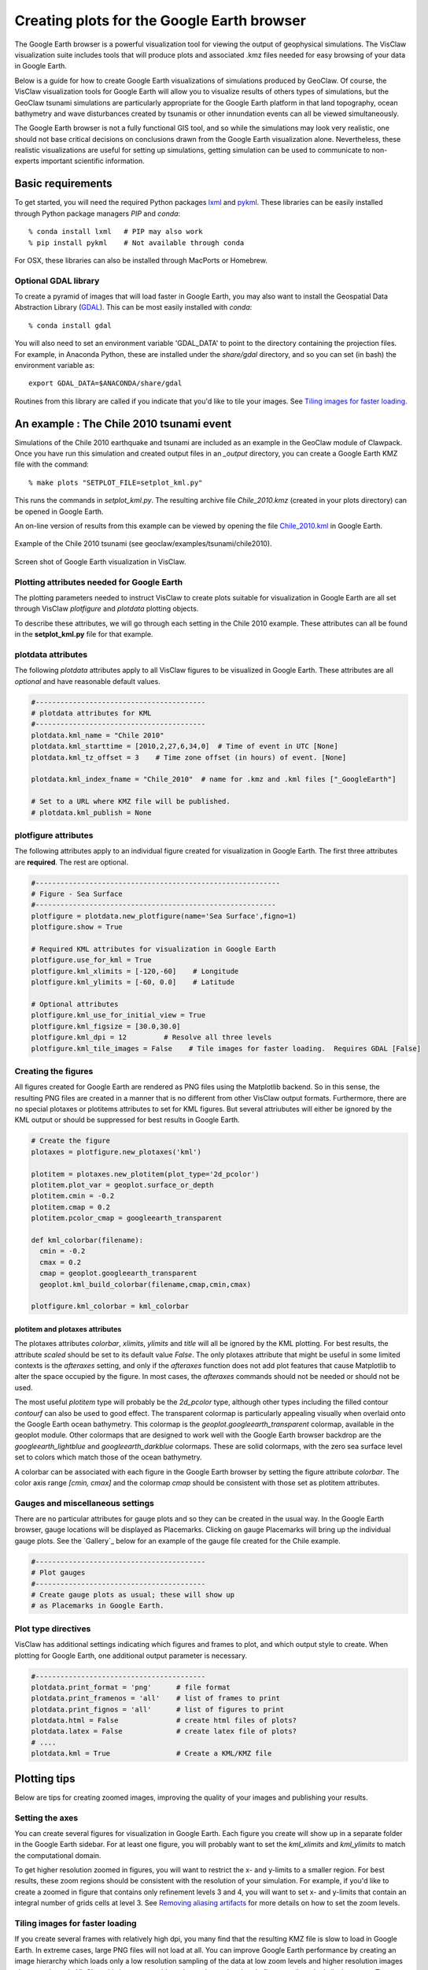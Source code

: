 
.. _googleearth:

*******************************************
Creating plots for the Google Earth browser
*******************************************

.. _Google Earth: http://www.google.com/earth

The Google Earth browser is a powerful visualization tool for viewing
the output of geophysical simulations.  The VisClaw visualization
suite includes tools that will produce plots and associated .kmz files
needed for easy browsing of your data in Google Earth.

Below is a guide for how to create Google Earth visualizations of
simulations produced by GeoClaw.  Of course, the VisClaw visualization
tools for Google Earth will allow you to visualize results of others
types of simulations, but the GeoClaw tsunami simulations are
particularly appropriate for the Google Earth platform in that land
topography, ocean bathymetry and wave disturbances created by tsunamis
or other innundation events can all be viewed simultaneously.

The Google Earth browser is not a fully functional GIS tool, and so
while the simulations may look very realistic, one should not base
critical decisions on conclusions drawn from the Google Earth
visualization alone.  Nevertheless, these realistic visualizations are
useful for setting up simulations, getting simulation can be used to
communicate to non-experts important scientific information.

.. _google_earth_requirements:

Basic requirements
==================

.. _lxml: http://pypi.python.org/pypi/lxml/3.4.0
.. _GDAL: http://www.gdal.org
.. _pykml: http://pythonhosted.org/pykml/

To get started,  you will need the required Python packages `lxml`_ and
`pykml`_.  These libraries can be easily installed through Python
package managers *PIP* and *conda*::

  % conda install lxml   # PIP may also work
  % pip install pykml    # Not available through conda

For OSX, these libraries can also be installed through MacPorts or Homebrew.

.. _Optional library:

Optional GDAL library
---------------------
To create a pyramid of images that will load faster in Google Earth, you may also want to install
the Geospatial Data Abstraction Library (`GDAL`_).    This can be most easily installed with *conda*::

  % conda install gdal

You will also need to set an environment
variable 'GDAL_DATA' to point to the directory containing the projection files.
For example, in Anaconda Python, these are installed under the `share/gdal` directory,
and so you can set (in bash) the environment variable as::

    export GDAL_DATA=$ANACONDA/share/gdal

Routines from this library are called if you indicate that you'd like to tile your images.  See
`Tiling images for faster loading`_.

.. _google_earth_example:

An example : The Chile 2010 tsunami event
=========================================

.. _Chile_2010.kml: http://math.boisestate.edu/~calhoun/visclaw/GoogleEarth/kml/Chile_2010.kml

Simulations of the Chile 2010 earthquake and tsunami are included as
an example in the GeoClaw module of Clawpack.  Once you have run this
simulation and created output files in an *_output* directory, you can create a
Google Earth KMZ file with the command::

  % make plots "SETPLOT_FILE=setplot_kml.py"

This runs the commands in *setplot_kml.py*. The resulting archive file
*Chile_2010.kmz* (created in your plots directory) can be opened in
Google Earth.

An on-line version of results from this example can be viewed by
opening the file `Chile_2010.kml`_ in Google Earth.

.. figure::  images/GE_Chile.png
   :scale: 50%
   :align: center

   Example of the Chile 2010 tsunami (see geoclaw/examples/tsunami/chile2010).

.. figure::  images/GE_screenshot.png
   :scale: 20%
   :align: center

   Screen shot of Google Earth visualization in VisClaw.


.. _google_earth_basic_plotting:

Plotting attributes needed for Google Earth
-------------------------------------------

The plotting parameters needed to instruct VisClaw to create plots
suitable for visualization in Google Earth are all set through VisClaw
*plotfigure* and *plotdata* plotting objects.

To describe these attributes, we will go through each setting in the
Chile 2010 example.  These attributes can all be found in the
**setplot_kml.py** file for that example.

plotdata attributes
-------------------

The following *plotdata* attributes apply to all VisClaw figures to be
visualized in Google Earth.  These attributes are all *optional* and
have reasonable default values.

.. code-block:: python

  #-----------------------------------------
  # plotdata attributes for KML
  #-----------------------------------------
  plotdata.kml_name = "Chile 2010"
  plotdata.kml_starttime = [2010,2,27,6,34,0]  # Time of event in UTC [None]
  plotdata.kml_tz_offset = 3    # Time zone offset (in hours) of event. [None]

  plotdata.kml_index_fname = "Chile_2010"  # name for .kmz and .kml files ["_GoogleEarth"]

  # Set to a URL where KMZ file will be published.
  # plotdata.kml_publish = None

.. attribute:: kml_name : string

  Name given to simulation in the Google Earth sidebar.  Default : "GeoClaw".

.. attribute:: kml_starttime : [Y,M,D,H,M,S]

  Start time and date of the event, in UTC.  The format is *[year,month,day,hour, minute, second]*.
  By default, local time will be used.

.. attribute:: kml_timezone : integer

  Time zone offset, in hours, from UTC.  For example, the offset for Chile is +3 hours,
  whereas the offset for Japan is -9 hours.   Default : no time zone offset.

.. attribute:: kml_index_fname : string

  The name given to the KMZ file created in the plots directory.  Default : "_GoogleEarth"

.. attribute:: kml_publish : string

  A URL address for the server hosting a KMZ file you wish to make available on-line.   See
  `Publishing your results`_.


plotfigure attributes
---------------------

The following attributes apply to an individual figure created for visualization in Google Earth.
The first three attributes are **required**.  The rest are optional.

.. code-block:: python

  #-----------------------------------------------------------
  # Figure - Sea Surface
  #----------------------------------------------------------
  plotfigure = plotdata.new_plotfigure(name='Sea Surface',figno=1)
  plotfigure.show = True

  # Required KML attributes for visualization in Google Earth
  plotfigure.use_for_kml = True
  plotfigure.kml_xlimits = [-120,-60]    # Longitude
  plotfigure.kml_ylimits = [-60, 0.0]    # Latitude

  # Optional attributes
  plotfigure.kml_use_for_initial_view = True
  plotfigure.kml_figsize = [30.0,30.0]
  plotfigure.kml_dpi = 12         # Resolve all three levels
  plotfigure.kml_tile_images = False    # Tile images for faster loading.  Requires GDAL [False]

.. attribute:: use_for_kml : boolean

  Indicates to VisClaw that the PNG file created for this figure should be suitable for
  visualization in Google Earth. With this set to `True`, all titles, axes labels, colorbars
  and tick marks will be suppressed.  Default : `False`.

.. attribute:: kml_xlimits : [longitude_min, longitude_max]

  Longitude range used to place PNG figure on Google Earth. *This setting will override
  any limits set as `plotaxes` attributes*.  **Required**

.. attribute:: kml_ylimits : [latitude_min, latitude_max]

  Latitude range used to place the PNG figure on Google Earth.
  *This setting will override any limits set as `plotaxes` attributes*.  **Required**

.. attribute:: kml_use_for_initial_view : boolean

  Set to `True` if this figure should be used to determine the initial
  camera position in Google Earth.  The initial camera position will
  be centered over this figure, and at an elevation equal to
  approximately twice the width of the figure, in meters.  By default, the first figure
  created will be used to set the initial view.

.. attribute:: kml_figsize :  [size_x_inches,size_y_inches]

   Set the figure size, in inches, for the PNG file.  See `Removing aliasing artifacts`_ for
   tips on how to set the figure size and dpi for best results.  Default : chosen by Matplotlib.

.. attribute:: kml_dpi : integer

  dots-per-inch used in rendering PNG figures.  This should be consistent with the `figsize`
  set above, and the refinement factors.
  See `Removing aliasing artifacts`_ below for more details on how to improve the PNG rendering
  figures.  Default : 200.

.. attribute:: kml_tile_images : boolean

  Set to `True` if you want to create a *pyramid* of images for faster loading in Google Earth.
  *This require the GDAL library*.   Default : False.

Creating the figures
--------------------

All figures created for Google Earth are rendered as PNG files using
the Matplotlib backend.  So in this sense, the resulting PNG files are
created in a manner that is no different from other VisClaw output
formats.  Furthermore, there are no special plotaxes or plotitems
attributes to set for KML figures.  But several attriubutes will either
be ignored by the KML output or should  be suppressed for best results
in Google Earth.

.. code-block:: python

  # Create the figure
  plotaxes = plotfigure.new_plotaxes('kml')

  plotitem = plotaxes.new_plotitem(plot_type='2d_pcolor')
  plotitem.plot_var = geoplot.surface_or_depth
  plotitem.cmin = -0.2
  plotitem.cmap = 0.2
  plotitem.pcolor_cmap = googleearth_transparent

  def kml_colorbar(filename):
    cmin = -0.2
    cmax = 0.2
    cmap = geoplot.googleearth_transparent
    geoplot.kml_build_colorbar(filename,cmap,cmin,cmax)

  plotfigure.kml_colorbar = kml_colorbar


plotitem and plotaxes attributes
^^^^^^^^^^^^^^^^^^^^^^^^^^^^^^^^

The plotaxes attributes
`colorbar`, `xlimits`, `ylimits` and `title` will all be ignored by the KML plotting.
For best results, the attribute `scaled` should be set to its default value `False`.  The
only plotaxes attribute that might be useful in some limited contexts is the `afteraxes`
setting, and only if the `afteraxes` function does not add plot features that cause
Matplotlib to alter the space occupied by the figure.   In most cases, the `afteraxes`
commands should not be needed or should not be used.

The most useful `plotitem` type will probably be the `2d_pcolor` type, although other
types including the filled contour `contourf` can also be used to good effect.
The transparent
colormap is particularly appealing visually when overlaid onto the Google Earth ocean
bathymetry.  This colormap is the `geoplot.googleearth_transparent` colormap, available
in the geoplot module.   Other colormaps that are designed to work well with the Google Earth
browser backdrop are the `googleearth_lightblue` and `googleearth_darkblue` colormaps. These
are solid colormaps, with the zero sea surface level set to colors which match those of the
ocean bathymetry.

A colorbar can be associated with each figure in the Google Earth
browser by setting the figure attribute `colorbar`. The color axis
range `[cmin, cmax]` and the colormap `cmap` should be consistent with
those set as plotitem attributes.

Gauges and miscellaneous settings
---------------------------------

There are no particular attributes for gauge plots and so they
can be created in the usual way.  In the Google Earth browser, gauge locations
will be displayed as Placemarks.  Clicking on gauge Placemarks will bring
up the individual gauge plots.  See the `Gallery`_ below for an example of
the gauge file created for the Chile example.

.. code-block:: python

  #-----------------------------------------
  # Plot gauges
  #-----------------------------------------
  # Create gauge plots as usual; these will show up
  # as Placemarks in Google Earth.

Plot type directives
---------------------------------------------

VisClaw has additional settings indicating which figures and frames
to plot, and which output style to create.  When plotting for Google
Earth, one additional output parameter is necessary.


.. code-block:: python

  #-----------------------------------------
  plotdata.print_format = 'png'      # file format
  plotdata.print_framenos = 'all'    # list of frames to print
  plotdata.print_fignos = 'all'      # list of figures to print
  plotdata.html = False              # create html files of plots?
  plotdata.latex = False             # create latex file of plots?
  # ....
  plotdata.kml = True                # Create a KML/KMZ file


.. attribute:: kml : boolean

   Set to `True` to indicate that the KML/KMZ file should be created. Default : False.

Plotting tips
=============
Below are tips for creating zoomed images,  improving the quality of your images and publishing your
results.

Setting the axes
----------------
You can create several figures for visualization in Google Earth.  Each figure you create will show
up in a separate folder in the Google Earth sidebar.  For at least one figure, you will probably want
to set the `kml_xlimits` and `kml_ylimits` to match the computational domain.

To get higher resolution zoomed in figures, you will want to restrict
the x- and y-limits to a smaller region.  For best results, these zoom
regions should be consistent with the resolution of your simulation.
For example, if you'd like to create a zoomed in figure that contains
only refinement levels 3 and 4, you will want to set x- and y-limits
that contain an integral number of grids cells at level 3.  See
`Removing aliasing artifacts`_ for more details on how to set the zoom
levels.


.. _Creating an image pyramid:

Tiling images for faster loading
--------------------------------

If you create several frames with relatively high dpi, you many find that the resulting
KMZ file is slow to load in Google Earth.  In extreme cases, large PNG files will not load
at all.  You can improve Google Earth performance by creating an image hierarchy which
loads only a low resolution sampling of the data at low zoom levels and  higher resolution
images close-up views.  In VisClaw, this image pyramid can be set by
setting the plotfigure attribute `kml_tile_images` to `True`.

.. code-block:: python

   plotfigure.kml_tile_images = True

**Note** This requires the GDAL library, which can be installed following the
`Optional GDAL library`_ instructions, above.

.. _Enhancing the resolution:

Removing aliasing artifacts
---------------------------

You may find that the transparent colormap leads to unappealing visual artifacts.  This can happen when
the resolution of the plot does not match the resolution of the data used to create the plot.   For
example, in the Chile example, the number of grid cells on the coarsest level is 30 in each
direction.  The default settings for the figure size (`kml_figsize`) and dpi (`kml_dpi`),
however, result in a figure with a noticable plaid pattern.

.. figure::  images/GE_aliased.png
   :scale: 50%
   :align: center

   Aliasing effects resulting from default `kml_dpi` and `kml_figsize` settings

This can be corrected by matching the resolution to the resolution of the AMR grid hierarchy.  The
coarsest level grid in the Chile example is 30x30.  The refinement factors for the two finer levels
are 2 and 6.  To avoid aliasing affects, the resolution of the resulting PNG file should be a
multiple of 30*2*6 = 360.  This can be done by setting the figure size and DPI properly::

  # Set dpi and figure size to resolve the 30x30 coarse grid, and two levels of refinement with
  # refinement factors of 2 and 6.
  plotfigure.kml_figsize = [30,30]
  plotfigure.kml_dpi = 12


The resulting image is free of the aliasing artifacts.

.. figure::  images/GE_nonaliased.png
   :scale: 200%
   :align: center

   Aliasing effects removed by properly setting `kml_dpi` and `kml_figsize`

While the above removes aliasing artifacts, you may still find that the resolution
is unacceptable, especially when zooming into to close up views of shorelines, for
example.  In this case, you can increase the resolution of the figure in multiples
that remain consistent with the coarse grid and refinement factors.   For best
results increase the resolution by factors of 4.

It might not be possible to fully resolve all levels of a large
simulation with many refinement levels because the resulting image
resolution exceeds the Matplotlib limit of 32768 pixels along each
edge of the PNG file.  In this case, one can limit the number of
levels that are resolved by a particular figure, and create zoomed in
figures that resolve finer levels.  Alternatively, one can break the
computational domain into several figures, each covering a portion of
the entire domain.

The Chile example shows a zoomed in figure near the shoreline with increased resolution at all levels.

.. _Publishing your results:

Publishing your results
-----------------------

You can easily share your KMZ file with collaborators
by providing links to your archive KMZ file in HTML webpages.  Collaborators can
download the KMZ file and open it in a Google Earth browser.

However, you may find that the KMZ file is too large to make
downloading convenient.  In this case, you can provide a light-weight
KML file that provides a single link to a KMZ file that you store on a
host server.  Collaborators interested in your results can then open
this KML file in Google Earth and browse your results via an internet connection.

To create this KML file, you should set the `plotdata` attribute
`kml_publish` to the url address of your host server where the KMZ
files will be stored.  For example, the Chile file above is stored at::

  plotdata.kml_publish = "http://math.boisestate.edu/~calhoun/visclaw/GoogleEarth/kmz"

The KML file that is created then refers to the linked file "Chile_2010.kmz", stored at the above
address.  This KML file (see `Chile_2010.kml`_) can be easily shared or posted on webpages to allow
collaborators to view your results via links to your remotely stored KMZ file.  This KML file
is set to automatically load an updated KMZ file every 5 minutes.  You can easily change this
setting by editing the KML file.

By default,  `plotdata.kml_publish` is set to `None`, in which case, no KML file will be created.
